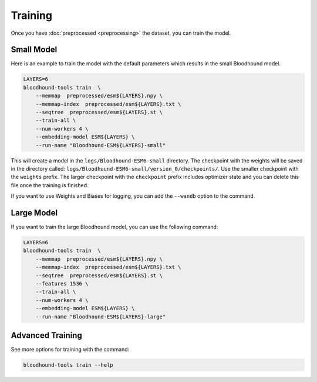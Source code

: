 ================================
Training
================================

Once you have :doc:`preprocessed <preprocessing>` the dataset, you can train the model.

Small Model 
================================

Here is an example to train the model with the default parameters which results in the small Bloodhound model.

.. code-block:: bash

    LAYERS=6
    bloodhound-tools train  \
        --memmap  preprocessed/esm${LAYERS}.npy \
        --memmap-index  preprocessed/esm${LAYERS}.txt \
        --seqtree  preprocessed/esm${LAYERS}.st \
        --train-all \
        --num-workers 4 \
        --embedding-model ESM${LAYERS} \
        --run-name "Bloodhound-ESM${LAYERS}-small"

This will create a model in the ``logs/Bloodhound-ESM6-small`` directory. The checkpoint with the weights will be saved in the directory called:
``logs/Bloodhound-ESM6-small/version_0/checkpoints/``. Use the smaller checkpoint with the ``weights`` prefix. 
The larger checkpoint with the ``checkpoint`` prefix includes optimizer state and you can delete this file once the training is finished.

If you want to use Weights and Biases for logging, you can add the ``--wandb`` option to the command.

Large Model 
================================

If you want to train the large Bloodhound model, you can use the following command:

.. code-block:: bash

    LAYERS=6
    bloodhound-tools train  \
        --memmap  preprocessed/esm${LAYERS}.npy \
        --memmap-index  preprocessed/esm${LAYERS}.txt \
        --seqtree  preprocessed/esm${LAYERS}.st \
        --features 1536 \
        --train-all \
        --num-workers 4 \
        --embedding-model ESM${LAYERS} \
        --run-name "Bloodhound-ESM${LAYERS}-large"


Advanced Training
================================

See more options for training with the command:

.. code-block:: bash

    bloodhound-tools train --help